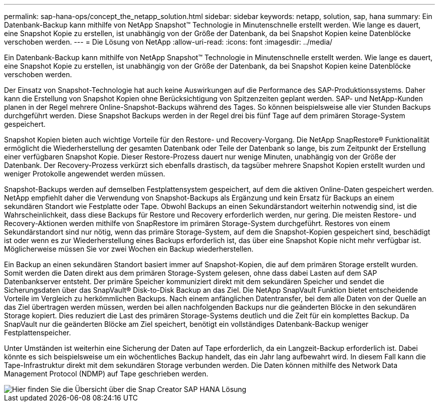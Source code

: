 ---
permalink: sap-hana-ops/concept_the_netapp_solution.html 
sidebar: sidebar 
keywords: netapp, solution, sap, hana 
summary: Ein Datenbank-Backup kann mithilfe von NetApp Snapshot™ Technologie in Minutenschnelle erstellt werden. Wie lange es dauert, eine Snapshot Kopie zu erstellen, ist unabhängig von der Größe der Datenbank, da bei Snapshot Kopien keine Datenblöcke verschoben werden. 
---
= Die Lösung von NetApp
:allow-uri-read: 
:icons: font
:imagesdir: ../media/


[role="lead"]
Ein Datenbank-Backup kann mithilfe von NetApp Snapshot™ Technologie in Minutenschnelle erstellt werden. Wie lange es dauert, eine Snapshot Kopie zu erstellen, ist unabhängig von der Größe der Datenbank, da bei Snapshot Kopien keine Datenblöcke verschoben werden.

Der Einsatz von Snapshot-Technologie hat auch keine Auswirkungen auf die Performance des SAP-Produktionssystems. Daher kann die Erstellung von Snapshot Kopien ohne Berücksichtigung von Spitzenzeiten geplant werden. SAP- und NetApp-Kunden planen in der Regel mehrere Online-Snapshot-Backups während des Tages. So können beispielsweise alle vier Stunden Backups durchgeführt werden. Diese Snapshot Backups werden in der Regel drei bis fünf Tage auf dem primären Storage-System gespeichert.

Snapshot Kopien bieten auch wichtige Vorteile für den Restore- und Recovery-Vorgang. Die NetApp SnapRestore® Funktionalität ermöglicht die Wiederherstellung der gesamten Datenbank oder Teile der Datenbank so lange, bis zum Zeitpunkt der Erstellung einer verfügbaren Snapshot Kopie. Dieser Restore-Prozess dauert nur wenige Minuten, unabhängig von der Größe der Datenbank. Der Recovery-Prozess verkürzt sich ebenfalls drastisch, da tagsüber mehrere Snapshot Kopien erstellt wurden und weniger Protokolle angewendet werden müssen.

Snapshot-Backups werden auf demselben Festplattensystem gespeichert, auf dem die aktiven Online-Daten gespeichert werden. NetApp empfiehlt daher die Verwendung von Snapshot-Backups als Ergänzung und kein Ersatz für Backups an einem sekundären Standort wie Festplatte oder Tape. Obwohl Backups an einen Sekundärstandort weiterhin notwendig sind, ist die Wahrscheinlichkeit, dass diese Backups für Restore und Recovery erforderlich werden, nur gering. Die meisten Restore- und Recovery-Aktionen werden mithilfe von SnapRestore im primären Storage-System durchgeführt. Restores von einem Sekundärstandort sind nur nötig, wenn das primäre Storage-System, auf dem die Snapshot-Kopien gespeichert sind, beschädigt ist oder wenn es zur Wiederherstellung eines Backups erforderlich ist, das über eine Snapshot Kopie nicht mehr verfügbar ist. Möglicherweise müssen Sie vor zwei Wochen ein Backup wiederherstellen.

Ein Backup an einen sekundären Standort basiert immer auf Snapshot-Kopien, die auf dem primären Storage erstellt wurden. Somit werden die Daten direkt aus dem primären Storage-System gelesen, ohne dass dabei Lasten auf dem SAP Datenbankserver entsteht. Der primäre Speicher kommuniziert direkt mit dem sekundären Speicher und sendet die Sicherungsdaten über das SnapVault® Disk-to-Disk Backup an das Ziel. Die NetApp SnapVault Funktion bietet entscheidende Vorteile im Vergleich zu herkömmlichen Backups. Nach einem anfänglichen Datentransfer, bei dem alle Daten von der Quelle an das Ziel übertragen werden müssen, werden bei allen nachfolgenden Backups nur die geänderten Blöcke in den sekundären Storage kopiert. Dies reduziert die Last des primären Storage-Systems deutlich und die Zeit für ein komplettes Backup. Da SnapVault nur die geänderten Blöcke am Ziel speichert, benötigt ein vollständiges Datenbank-Backup weniger Festplattenspeicher.

Unter Umständen ist weiterhin eine Sicherung der Daten auf Tape erforderlich, da ein Langzeit-Backup erforderlich ist. Dabei könnte es sich beispielsweise um ein wöchentliches Backup handelt, das ein Jahr lang aufbewahrt wird. In diesem Fall kann die Tape-Infrastruktur direkt mit dem sekundären Storage verbunden werden. Die Daten können mithilfe des Network Data Management Protocol (NDMP) auf Tape geschrieben werden.

image::../media/scfw_sap_hana_backup_solution_overview.png[Hier finden Sie die Übersicht über die Snap Creator SAP HANA Lösung]
